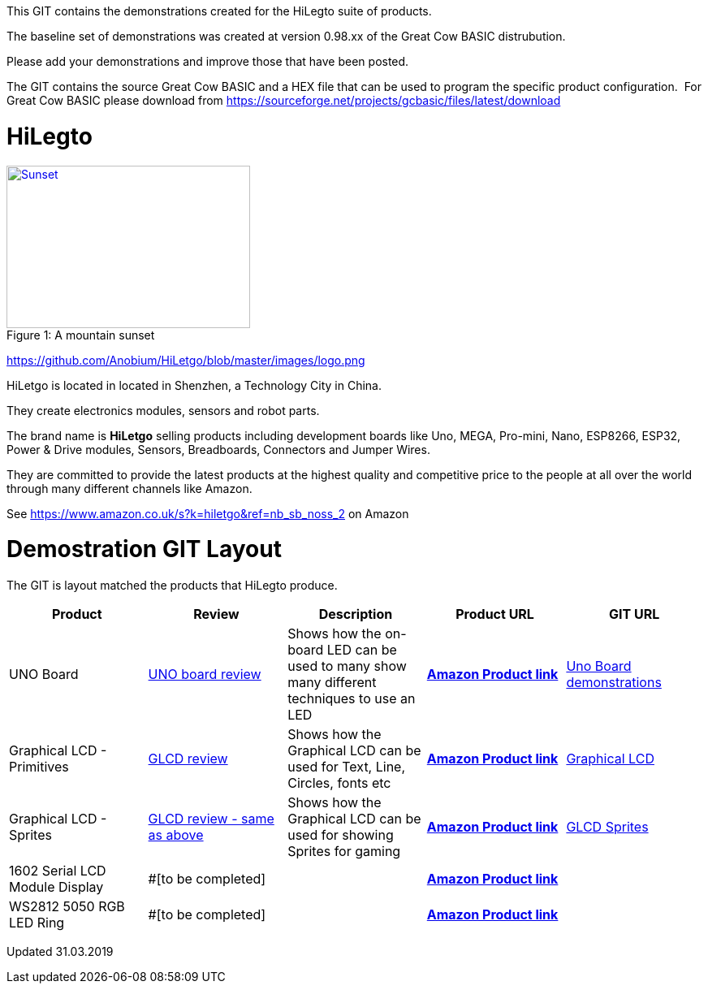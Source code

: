 This GIT contains the demonstrations created for the HiLegto suite of products.

The baseline set of demonstrations was created at version 0.98.xx of the Great Cow BASIC distrubution.

Please add your demonstrations and improve those that have been posted.

The GIT contains the source Great Cow BASIC and a HEX file that can be used to program the specific product configuration.{nbsp}{nbsp}For Great Cow BASIC please download from https://sourceforge.net/projects/gcbasic/files/latest/download

# HiLegto

.A mountain sunset
[#img-sunset]
[caption="Figure 1: ",link=https://github.com/Anobium/HiLetgo/blob/master/images/logo.png]
image::sunset.jpg[Sunset,300,200]


https://github.com/Anobium/HiLetgo/blob/master/images/logo.png

HiLetgo is located in located in Shenzhen, a Technology City in China.

They create electronics modules, sensors and robot parts.

The brand name is *HiLetgo* selling  products including development boards like Uno, MEGA, Pro-mini, Nano, ESP8266, ESP32, Power & Drive modules, Sensors, Breadboards, Connectors and Jumper Wires.

They are committed to provide the latest products at the highest quality and competitive price to the people at all over the world through many different channels like Amazon.

See https://www.amazon.co.uk/s?k=hiletgo&ref=nb_sb_noss_2 on Amazon


# Demostration GIT Layout

The GIT is layout matched the products that HiLegto produce.


[cols="5", options="header"]
|===
|Product
|Review
|Description
|Product URL
|GIT URL

|UNO Board
|https://github.com/Anobium/HiLetgo/blob/master/code_examples/uno_board/README.adoc[UNO board review]
|Shows how the on-board LED can be used to many show many different techniques to use an LED
|https://www.amazon.co.uk/HiLetgo-ATmega328P-Development-Compatible-Straight/dp/B00VY3ZLMO/ref=sr_1_2?keywords=hiletgo+uno&qid=1554040891&s=gateway&sr=8-2[*Amazon Product link*]
|https://github.com/Anobium/HiLetgo/tree/master/code_examples/uno_board[Uno Board demonstrations]

|Graphical LCD  - Primitives
|https://github.com/Anobium/HiLetgo/blob/master/code_examples/grapicalLCD/README.adoc[GLCD review]
|Shows how the Graphical LCD can be used for Text, Line, Circles, fonts etc
|https://www.amazon.co.uk/HiLetgo%C2%AE-Display-ILI9341-240X320-Arduino/dp/B0798N3JWD/ref=sr_1_1?keywords=hiletgo+lcd&qid=1554042059&s=gateway&sr=8-1[*Amazon Product link*]
|https://github.com/Anobium/HiLetgo/tree/master/code_examples/grapicalLCD[Graphical LCD]

|Graphical LCD - Sprites
|https://github.com/Anobium/HiLetgo/blob/master/code_examples/grapicalLCD/README.adoc[GLCD review - same as above]
|Shows how the Graphical LCD can be used for showing Sprites for gaming
|https://www.amazon.co.uk/HiLetgo%C2%AE-Display-ILI9341-240X320-Arduino/dp/B0798N3JWD/ref=sr_1_1?keywords=hiletgo+lcd&qid=1554042059&s=gateway&sr=8-1[*Amazon Product link*]
|https://github.com/Anobium/HiLetgo/tree/master/code_examples/grapicalsprites[GLCD Sprites]

|1602 Serial LCD Module Display
|#[to be completed]
|
|https://www.amazon.co.uk/HiLetgo%C2%AE-Display-Backlight-Controller-Character/dp/B00HJ6AFW6/ref=sr_1_4?keywords=hiletgo+lcd&qid=1554045371&s=gateway&sr=8-4[*Amazon Product link*]
|

|WS2812 5050 RGB LED Ring
|#[to be completed]
|
|https://www.amazon.co.uk/HiLetgo%C2%AE-WS2812-Integrated-Driver-Arduino/dp/B07B46JZDB/ref=sr_1_3?keywords=hiletgo+led&qid=1554045508&s=gateway&sr=8-3[*Amazon Product link*]
|

|===


Updated 31.03.2019
